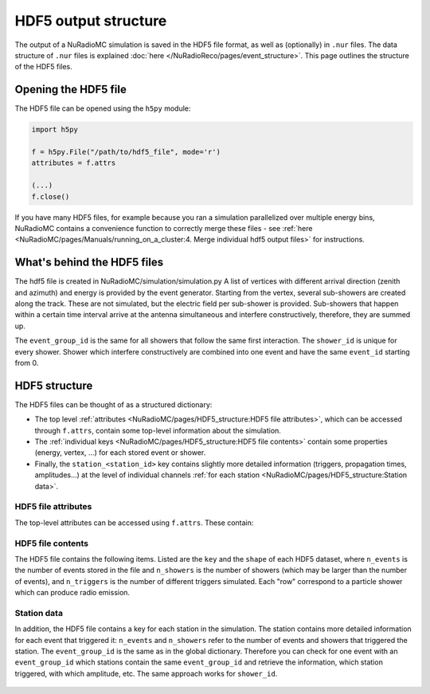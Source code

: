 HDF5 output structure
=====================

The output of a NuRadioMC simulation is saved in the HDF5 file format, as well as (optionally) in ``.nur`` files.
The data structure of ``.nur`` files is explained :doc:`here </NuRadioReco/pages/event_structure>`.
This page outlines the structure of the HDF5 files.

Opening the HDF5 file
---------------------
The HDF5 file can be opened using the ``h5py`` module:

.. code-block:: Python

    import h5py

    f = h5py.File("/path/to/hdf5_file", mode='r')
    attributes = f.attrs

    (...)
    f.close()

If you have many HDF5 files, for example because you ran a simulation parallelized over multiple energy bins,
NuRadioMC contains a convenience function to correctly merge these files -
see :ref:`here <NuRadioMC/pages/Manuals/running_on_a_cluster:4. Merge individual hdf5 output files>` for instructions.

What's behind the HDF5 files
----------------------------
The hdf5 file is created in NuRadioMC/simulation/simulation.py A list of vertices with different arrival direction
(zenith and azimuth) and energy is provided by the event generator. Starting from the vertex, several sub-showers are
created along the track. These are not simulated, but the electric field per sub-shower is provided. Sub-showers that
happen within a certain time interval arrive at the antenna simultaneous and interfere constructively, therefore,
they are summed up.

The ``event_group_id`` is the same for all showers that follow the same first interaction.
The ``shower_id`` is unique for every shower. Shower which interfere constructively are combined into one event and have
the same ``event_id`` starting from 0.

  .. image:: event_sketch.png
    :width: 70%

HDF5 structure
--------------
The HDF5 files can be thought of as a structured dictionary:

- The top level :ref:`attributes <NuRadioMC/pages/HDF5_structure:HDF5 file attributes>`, which can be accessed through ``f.attrs``, contain some top-level information about the simulation.
- The :ref:`individual keys <NuRadioMC/pages/HDF5_structure:HDF5 file contents>` contain some properties (energy, vertex, ...) for each stored event or shower.
- Finally, the ``station_<station_id>`` key contains slightly more detailed information (triggers, propagation times, amplitudes...) at the level of individual channels :ref:`for each station <NuRadioMC/pages/HDF5_structure:Station data>`.

HDF5 file attributes
____________________

The top-level attributes can be accessed using ``f.attrs``. These contain:

    .. _hdf5-attrs-table:

    .. csv-table:: HDF5 attributes
            :header: "Key", "Description"
            :widths: auto
            :delim: |

            ``NuRadioMC_EvtGen_version`` ``NuRadioMC_EvtGen_version_hash`` ``NuRadioMC_version`` ``NuRadioMC_version_hash`` | Hashes
            ``Emin`` ``Emax`` | Define energy range for neutrino energies
            ``phimax`` ``phimin`` | Define azimuth range for incoming neutrino directions
            ``thetamax`` ``thetamin`` | Define zenith range for incoming neutrino directions
            ``flavors`` | A list of particle flavors that were simulated, using the PDG convention.
            ``n_events`` | Total number of generated/simulated events(including those that did not trigger)
            ``fiducial_rmax`` ``fiducial_rmin`` ``fiducial_zmax`` ``fiducial_zmin`` or ``fiducial_xmax`` ``fiducial_xmin`` ``fiducial_ymax`` ``fiducial_ymin`` ``fiducial_zmax`` ``fiducial_zmin`` | Specify the simulated cylindrical/quadratic fiducial volume. An event has to produce an interaction within this volume. However, in case of a muon or tau CC interaction the first interaction can occur outside
            ``rmax`` ``rmin`` ``zmax`` ``zmin`` or ``xmax`` ``xmin`` ``ymax`` ``ymin`` ``zmax`` ``zmin`` | Specify the cylindrical/quadratic volume in which neutrino interactions are generated
            ``volume`` | Volume of the above specified volume
            ``area`` | Surface area of the above specified volume
            ``start_event_id`` | ``event_id`` of the first event in the file
            ``trigger_names`` | List of the names of the different triggers simulated
            ``Tnoise`` | (explicit) noise temperature used in simulation
            ``Vrms`` |
            ``bandwidth`` |
            ``n_samples`` |
            ``config`` | The (yaml-style) config file used for the simulation
            ``deposited`` |
            ``detector`` | The (json-format) detector description used for the simulation
            ``dt`` | The time resolution, i.e. the inverse of the sampling rate used for the simulation. This is not necessarily the same as the sampling rate of the simulated channels!

HDF5 file contents
__________________
The HDF5 file contains the following items. Listed are the ``key`` and the ``shape`` of each HDF5 dataset, where ``n_events`` is the number of events stored in the file and ``n_showers``
is the number of showers (which may be larger than the number of events), and ``n_triggers`` is the number of different triggers simulated. Each "row" correspond to a particle shower which can produce radio emission.

    .. _hdf5-items-table:

    .. csv-table:: HDF5 items
            :header: "Key", "Shape", "Description"
            :widths: auto
            :delim: |

            ``event_group_ids`` | (``n_showers``,) | Specifies the event id to which the corresponding shower belongs (``n_events = len(unique(event_group_ids)))``)
            ``xx`` ``yy`` ``zz`` | (``n_showers``,) | Specifying coordinates of interaction vertices
            ``vertex_times`` | (``n_showers``,) | Time at the interaction vertex. The neutrino interaction (= first interaction) is defined as time 0
            ``azimuths`` ``zeniths`` | (``n_showers``,) | Angle Specifying the neutrino incoming direction (``azimuths = 0`` points east)
            ``energies`` | (``n_showers``,) | Energy of the parent particle of a shower. This is typically the energy of the neutrino (for showers produced at the first interaction: all flavor NC, electron CC interactions) or the energy of a muon or tau lepton when those are producing secondary energy losses
            ``shower_energies`` | (``n_showers``,) | Energy of the shower which is used to determine the radio emission
            ``flavors`` | (``n_showers``,) | Same as above (the parent of an electromagnetic cascade in an electron CC interaction is the neutrino)
            ``inelasticity`` | (``n_showers``,) | Inelasticity of the first interaction
            ``interaction_type`` | (``n_showers``,) | Interaction type producing the shower (for the first interaction that can be "nc" or "cc")
            ``multiple_triggers`` | (``n_showers``, ``n_triggers``) | Information which exact trigger fired each shower. The different triggers are specified in the attributes (``f.attrs["triggers"]``). The order of ``f.attrs["triggers"]`` matches that in ``multiple_triggers``
            ``triggered`` | (``n_showers``,) | boolean; ``True`` if any trigger fired for this shower, ``False`` otherwise
            ``n_interaction`` | (``n_showers``,) | Hierarchical counter for the number of showers per event (also accounts for showers which did not trigger and might not be saved)
            ``shower_ids`` | (``n_showers``,) | Hierarchical counter for the number of triggered showers
            ``shower_realization_ARZ`` | (``n_showers``,) | Which realization from the ARZ shower library was used for each shower (only if ARZ was used for signal generation).
            ``shower_type`` | (``n_showers``,) | Type of the shower (so far we only have "em" and "had")
            ``weights`` | (``n_showers``,) | Weight for the probability that the neutrino reached the interaction vertex taking into account the attenuation from the earth (Does not include interaction probability in the volume)


Station data
____________
In addition, the HDF5 file contains a key for each station in the simulation.
The station contains more detailed information for each event that triggered it:
``n_events`` and ``n_showers`` refer to the number of events and showers that triggered the station.
The ``event_group_id`` is the same as in the global dictionary. Therefore you can check for one event with
an ``event_group_id`` which stations contain the same ``event_group_id`` and retrieve the information, which
station triggered, with which amplitude, etc. The same approach works for ``shower_id``.

    .. _hdf5-station-table:

    .. csv-table:: HDF5 station items
            :header: "Key", "Shape", "Description"
            :widths: auto
            :delim: |

            ``event_group_ids`` | (``n_events``,) | event group ids of the triggered events
            ``event_group_id_per_shower`` | (``n_showers``) |
            ``event_ids`` | (``n_events``,) | the event ids of each event. These are unique only within each separate event group, and start from 0.
            ``event_id_per_shower`` | (``n_showers``) |
            ``focusing_factor`` | (``n_showers``, ``n_channels``, ``n_ray_tracing_solutions``) |
            ``launch_vectors`` | (``n_showers``, ``n_channels``, ``n_ray_tracing_solutions``, ``3``) | 3D (Cartesian) coordinates of the launch vector of each ray tracing solution, per shower and channel.
            ``max_amp_shower_and_ray`` | (``n_showers``, ``n_channels``, ``n_ray_tracing_solutions``) | Maximum amplitude per shower, channel and ray tracing solution.
            ``maximum_amplitudes`` | (``n_events``, ``n_channels``) | Maximum amplitude per event and channel
            ``maximum_amplitudes_envelope`` | (``n_events``, ``n_channels``) | Maximum amplitude of the hilbert envelope for each event and channel
            ``multiple_triggers`` | (``n_showers``, ``n_triggers``) | A boolean array that specifies if a shower contributed to an event that fulfills a certain trigger. The index of the trigger can be translated to the trigger name via the attribute ``trigger_names``.
            ``multiple_triggers_per_event`` | (``n_events``, ``n_triggers``) | A boolean array that specifies if each event fulfilled a certain trigger. The index of the trigger can be translated to the trigger name via the attribute ``trigger_names``.
            ``polarization`` | (``n_showers``, ``n_channels``, ``n_ray_tracing_solutions``, ``3``) | 3D (Cartesian) coordinates of the polarization vector
            ``ray_tracing_C0`` | (``n_showers``, ``n_channels``, ``n_ray_tracing_solutions``) | One of two parameters specifying the **analytic** ray tracing solution. Can be used to retrieve the solutions without having to re-run the ray tracer.
            ``ray_tracing_C1`` | (``n_showers``, ``n_channels``, ``n_ray_tracing_solutions``) | One of two parameters specifying the **analytic** ray tracing solution. Can be used to retrieve the solutions without having to re-run the ray tracer.
            ``ray_tracing_reflection`` | (``n_showers``, ``n_channels``, ``n_ray_tracing_solutions``) |
            ``ray_tracing_reflection_case`` | (``n_showers``, ``n_channels``, ``n_ray_tracing_solutions``) |
            ``ray_tracing_solution_type`` | (``n_showers``, ``n_channels``, ``n_ray_tracing_solutions``) |
            ``receive_vectors`` | (``n_showers``, ``n_channels``, ``n_ray_tracing_solutions``, ``3``) | 3D (Cartesian) coordinates of the receive vector of each ray tracing solution, per shower and channel.
            ``shower_id`` | (``n_showers``,) |
            ``time_shower_and_ray`` | (``n_showers``, ``n_channels``, ``n_ray_tracing_solutions``) |
            ``travel_distances`` | (``n_showers``, ``n_channels``, ``n_ray_tracing_solutions``) | The distance travelled by each ray tracing solution to a specific channel
            ``travel_times`` | (``n_showers``, ``n_channels``, ``n_ray_tracing_solutions``) | The time travelled by each ray tracing solution to a specific channel
            ``triggered`` | (``n_showers``,) | Whether each shower contributed to an event that satisfied any trigger condition
            ``triggered_per_event`` | (``n_events``,) | Whether each event fulfilled any trigger condition.
